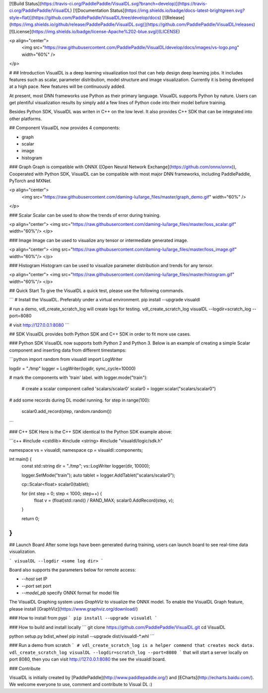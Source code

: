 [![Build Status](https://travis-ci.org/PaddlePaddle/VisualDL.svg?branch=develop)](https://travis-ci.org/PaddlePaddle/VisualDL)
[![Documentation Status](https://img.shields.io/badge/docs-latest-brightgreen.svg?style=flat)](https://github.com/PaddlePaddle/VisualDL/tree/develop/docs)
[![Release](https://img.shields.io/github/release/PaddlePaddle/VisualDL.svg)](https://github.com/PaddlePaddle/VisualDL/releases)
[![License](https://img.shields.io/badge/license-Apache%202-blue.svg)](LICENSE)

<p align="center">
  <img src="https://raw.githubusercontent.com/PaddlePaddle/VisualDL/develop/docs/images/vs-logo.png" width="60%" />
</p>

#
## Introduction
VisualDL is a deep learning visualization tool that can help design deep learning jobs.
It includes features such as scalar, parameter distribution, model structure and image visualization.
Currently it is being developed at a high pace.
New features will be continuously added.

At present, most DNN frameworks use Python as their primary language. VisualDL supports Python by nature.
Users can get plentiful visualization results by simply add a few lines of Python code into their model before training.

Besides Python SDK, VisualDL was writen in C++ on the low level. It also provides C++ SDK that
can be integrated into other platforms.  


## Component
VisualDL now provides 4 components:

- graph
- scalar
- image
- histogram

### Graph
Graph is compatible with ONNX ([Open Neural Network Exchange](https://github.com/onnx/onnx)),
Cooperated with Python SDK, VisualDL can be compatible with most major DNN frameworks, including
PaddlePaddle, PyTorch and MXNet.

<p align="center">
  <img src="https://raw.githubusercontent.com/daming-lu/large_files/master/graph_demo.gif" width="60%" />
</p>

### Scalar
Scalar can be used to show the trends of error during training.


<p align="center">
<img src="https://raw.githubusercontent.com/daming-lu/large_files/master/loss_scalar.gif" width="60%"/>
</p>

### Image
Image can be used to visualize any tensor or intermediate generated image.

<p align="center">
<img src="https://raw.githubusercontent.com/daming-lu/large_files/master/loss_image.gif" width="60%"/>
</p>

### Histogram
Histogram can be used to visualize parameter distribution and trends for any tensor.

<p align="center">
<img src="https://raw.githubusercontent.com/daming-lu/large_files/master/histogram.gif" width="60%"/>
</p>

## Quick Start
To give the VisualDL a quick test, please use the following commands.

```
# Install the VisualDL. Preferably under a virtual environment.
pip install --upgrade visualdl

# run a demo, vdl_create_scratch_log will create logs for testing.
vdl_create_scratch_log
visualDL --logdir=scratch_log --port=8080

# visit http://127.0.0.1:8080
```

## SDK
VisualDL provides both Python SDK and C++ SDK in order to fit more use cases.


### Python SDK
VisualDL now supports both Python 2 and Python 3. 
Below is an example of creating a simple Scalar component and inserting data from different timestamps:

```python
import random
from visualdl import LogWriter

logdir = "./tmp"
logger = LogWriter(logdir, sync_cycle=10000)

# mark the components with 'train' label.
with logger.mode("train"):
    # create a scalar component called 'scalars/scalar0'
    scalar0 = logger.scalar("scalars/scalar0")

# add some records during DL model running.
for step in range(100):
    scalar0.add_record(step, random.random())
```

### C++ SDK
Here is the C++ SDK identical to the Python SDK example above:

```c++
#include <cstdlib>
#include <string>
#include "visualdl/logic/sdk.h"

namespace vs = visualdl;
namespace cp = visualdl::components;

int main() {
  const std::string dir = "./tmp";
  vs::LogWriter logger(dir, 10000);

  logger.SetMode("train");
  auto tablet = logger.AddTablet("scalars/scalar0");

  cp::Scalar<float> scalar0(tablet);

  for (int step = 0; step < 1000; step++) {
    float v = (float)std::rand() / RAND_MAX;
    scalar0.AddRecord(step, v);
  }

  return 0;
}
```

## Launch Board
After some logs have been generated during training, users can launch board to see real-time data visualization.


```
visualDL --logdir <some log dir>
```

Board also supports the parameters below for remote access:

- `--host` set IP
- `--port` set port
- `--model_pb` specify ONNX format for model file

The VisualDL Graphing system uses `GraphViz` to visualize the ONNX model. To enable the VisualDL Graph feature,
please install [GraphViz](https://www.graphviz.org/download/)

### How to install from pypi
```
pip install --upgrade visualdl
```

### How to build and install locally
```
git clone https://github.com/PaddlePaddle/VisualDL.git
cd VisualDL

python setup.py bdist_wheel
pip install --upgrade dist/visualdl-*.whl
```

### Run a demo from scratch
```
# vdl_create_scratch_log is a helper commend that creates mock data.
vdl_create_scratch_log 
visualDL --logdir=scratch_log --port=8080
```
that will start a server locally on port 8080, then
you can visit http://127.0.0.1:8080 the see the visualdl board.


### Contribute

VisualDL is initially created by [PaddlePaddle](http://www.paddlepaddle.org/) and
[ECharts](http://echarts.baidu.com/).
We welcome everyone to use, comment and contribute to Visual DL :)


